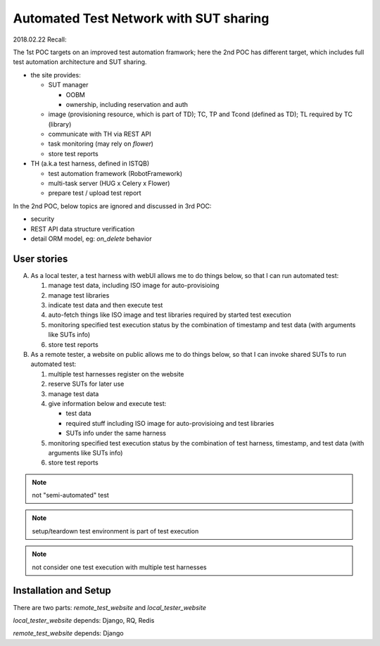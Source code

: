 ========================================================
Automated Test Network with SUT sharing
========================================================

2018.02.22 Recall:

The 1st POC targets on an improved test automation framwork;
here the 2nd POC has different target, which includes full
test automation architecture and SUT sharing.

- the site provides:

  - SUT manager

    - OOBM
    - ownership, including reservation and auth

  - image (provisioning resource, which is part of TD);
    TC, TP and Tcond (defined as TD);
    TL required by TC (library)

  - communicate with TH via REST API

  - task monitoring (may rely on `flower`)

  - store test reports

- TH (a.k.a test harness, defined in ISTQB)

  - test automation framework (RobotFramework)
  - multi-task server (HUG x Celery x Flower)
  - prepare test / upload test report

In the 2nd POC, below topics are ignored and discussed in 3rd POC:

- security
- REST API data structure verification
- detail ORM model, eg: `on_delete` behavior


User stories
============

A.  As a local tester, a test harness with webUI allows me to do things below,
    so that I can run automated test:

    1.  manage test data, including ISO image for auto-provisioing
    #.  manage test libraries
    #.  indicate test data and then execute test
    #.  auto-fetch things like ISO image and test libraries required by
        started test execution
    #.  monitoring specified test execution status
        by the combination of timestamp and test data
        (with arguments like SUTs info)
    #.  store test reports

B.  As a remote tester, a website on public allows me to do things below,
    so that I can invoke shared SUTs to run automated test:

    1.  multiple test harnesses register on the website
    #.  reserve SUTs for later use
    #.  manage test data
    #.  give information below and execute test:

        -   test data
        -   required stuff including ISO image for auto-provisioing and
            test libraries
        -   SUTs info under the same harness

    #.  monitoring specified test execution status
        by the combination of test harness, timestamp, and test data
        (with arguments like SUTs info)
    #.  store test reports

.. note:: not "semi-automated" test

.. note:: setup/teardown test environment is part of test execution

.. note:: not consider one test execution with multiple test harnesses


Installation and Setup
======================

There are two parts: `remote_test_website` and `local_tester_website`

`local_tester_website` depends: Django, RQ, Redis

`remote_test_website` depends: Django
